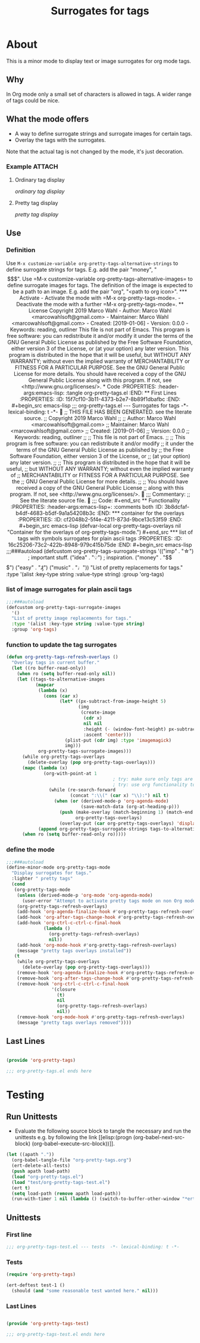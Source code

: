 #+title: Surrogates for tags

* About
:PROPERTIES:
:EXPORT_FILE_NAME: doc-org-pretty-tags
:END:

This is a minor mode to display text or image surrogates for org mode
tags.

** Why

In Org mode only a small set of characters is allowed in tags.  A
wider range of tags could be nice.

** What the mode offers

- A way to define surrogate strings and surrogate images for certain tags.
- Overlay the tags with the surrogates.

Note that the actual tag is not changed by the mode, it's just decoration.

*** Example :ATTACH:
:PROPERTIES:
:ID:       a0a7f0d8-cdc8-414b-a715-e48205d07deb
:END:

**** Ordinary tag display

[[data/a0/a7f0d8-cdc8-414b-a715-e48205d07deb/emacsshot.win-20190106143046.png][ordinary tag display]]

**** Pretty tag display

[[data/a0/a7f0d8-cdc8-414b-a715-e48205d07deb/emacsshot.win-20190106143055.png][pretty tag display]]

** Use

*** Definition

Use =M-x customize-variable org-pretty-tags-alternative-strings= to
define surrogate strings for tags.  E.g. add the pair "money", "$$$".

Use =M-x customize-variable org-pretty-tags-alternative-images= to
define surrogate images for tags.  The definition of the image is
expected to be a path to an image.  E.g. add the pair "org", "<path to
org icon>".

*** Activate

- Activate the mode with =M-x org-pretty-tags-mode=.

- Deactivate the mode with a further =M-x org-pretty-tags-mode=.

** License

Copyright 2019 Marco Wahl

- Author: Marco Wahl <marcowahlsoft@gmail.com>
- Maintainer: Marco Wahl <marcowahlsoft@gmail.com>
- Created: [2019-01-06]
- Version: 0.0.0
- Keywords: reading, outliner

This file is not part of Emacs.

This program is free software: you can redistribute it and/or modify
it under the terms of the GNU General Public License as published by
the Free Software Foundation, either version 3 of the License, or
(at your option) any later version.

This program is distributed in the hope that it will be useful,
but WITHOUT ANY WARRANTY; without even the implied warranty of
MERCHANTABILITY or FITNESS FOR A PARTICULAR PURPOSE.  See the
GNU General Public License for more details.

You should have received a copy of the GNU General Public License
along with this program.  If not, see <http://www.gnu.org/licenses/>.

* Code
:PROPERTIES:
:header-args:emacs-lisp: :tangle org-pretty-tags.el
:END:

** First Lines
:PROPERTIES:
:ID:       15f7cf10-3b11-4373-b2e7-8b89f1dbafbc
:END:

#+begin_src emacs-lisp
;;; org-pretty-tags.el --- Surrogates for tags  -*- lexical-binding: t -*-

;; THIS FILE HAS BEEN GENERATED.  see the literate source.

;; Copyright 2019 Marco Wahl
;;
;; Author: Marco Wahl <marcowahlsoft@gmail.com>
;; Maintainer: Marco Wahl <marcowahlsoft@gmail.com>
;; Created: [2019-01-06]
;; Version: 0.0.0
;; Keywords: reading, outliner
;;
;; This file is not part of Emacs.
;;
;; This program is free software: you can redistribute it and/or modify
;; it under the terms of the GNU General Public License as published by
;; the Free Software Foundation, either version 3 of the License, or
;; (at your option) any later version.
;;
;; This program is distributed in the hope that it will be useful,
;; but WITHOUT ANY WARRANTY; without even the implied warranty of
;; MERCHANTABILITY or FITNESS FOR A PARTICULAR PURPOSE.  See the
;; GNU General Public License for more details.
;;
;; You should have received a copy of the GNU General Public License
;; along with this program.  If not, see <http://www.gnu.org/licenses/>.


;;; Commentary:

;; See the literate source file.


;;; Code:
#+end_src

** Functionality
:PROPERTIES:
:header-args:emacs-lisp+: :comments both
:ID:       3b8dcfaf-b4df-4683-b5df-9a1a54208b3c
:END:

*** container for the overlays
:PROPERTIES:
:ID:       cf2048b2-5f4e-4211-873d-9bce13c53f59
:END:

#+begin_src emacs-lisp
(defvar-local org-pretty-tags-overlays nil
 "Container for the overlays of org-pretty-tags-mode.")
#+end_src

*** list of tags with symbols surrogates for plain ascii tags
:PROPERTIES:
:ID:       16c25206-73c2-422b-8948-979c415b75de
:END:

#+begin_src emacs-lisp
;;;###autoload
(defcustom org-pretty-tags-surrogate-strings
  '(("imp" . "☆") ; important stuff.
    ("idea" . "💡") ; inspiration.
    ("money" . "$$$")
    ("easy" . "₰")
    ("music" . "♩"))
  "List of pretty replacements for tags."
  :type '(alist :key-type string :value-type string)
  :group 'org-tags)
#+end_src

*** list of image surrogates for plain ascii tags
:PROPERTIES:
:ID:       cabb8307-a825-485d-9bf4-371d4020ef5b
:END:

#+begin_src emacs-lisp
;;;###autoload
(defcustom org-pretty-tags-surrogate-images
  '()
  "List of pretty image replacements for tags."
  :type '(alist :key-type string :value-type string)
  :group 'org-tags)
#+end_src

*** function to update the tag surrogates
:PROPERTIES:
:ID:       da436b9c-2eb6-4247-804c-20e18a626ac7
:END:

#+begin_src emacs-lisp
(defun org-pretty-tags-refresh-overlays ()
  "Overlay tags in current buffer."
  (let ((ro buffer-read-only))
    (when ro (setq buffer-read-only nil))
    (let ((tags-to-alternative-images
           (mapcar
            (lambda (x)
              (cons (car x)
                    (let* ((px-subtract-from-image-height 5)
                           (img
                            (create-image
                             (cdr x)
                             nil nil
                             :height (- (window-font-height) px-subtract-from-image-height)
                             :ascent 'center)))
                      (plist-put (cdr img) :type 'imagemagick)
                      img)))
            org-pretty-tags-surrogate-images)))
      (while org-pretty-tags-overlays
        (delete-overlay (pop org-pretty-tags-overlays)))
      (mapc (lambda (x)
              (org-with-point-at 1
                                        ; try: make sure only tags are changed.
                                        ; try: use org functionality to loop over the headings.
                (while (re-search-forward
                        (concat ":\\(" (car x) "\\):") nil t)
                  (when (or (derived-mode-p 'org-agenda-mode)
                            (save-match-data (org-at-heading-p)))
                    (push (make-overlay (match-beginning 1) (match-end 1))
                          org-pretty-tags-overlays)
                    (overlay-put (car org-pretty-tags-overlays) 'display (cdr x))))))
            (append org-pretty-tags-surrogate-strings tags-to-alternative-images))
      (when ro (setq buffer-read-only ro)))))
#+end_src

*** define the mode
:PROPERTIES:
:ID:       a3d9cc59-89aa-4165-a844-90da8531b46f
:END:

#+begin_src emacs-lisp
;;;###autoload
(define-minor-mode org-pretty-tags-mode
  "Display surrogates for tags."
  :lighter " pretty tags"
  (cond
   (org-pretty-tags-mode
    (unless (derived-mode-p 'org-mode 'org-agenda-mode)
      (user-error "Attempt to activate pretty tags mode on non Org mode buffer.  Doing nothing.  Try with Org mode buffer."))
    (org-pretty-tags-refresh-overlays)
    (add-hook 'org-agenda-finalize-hook #'org-pretty-tags-refresh-overlays)
    (add-hook 'org-after-tags-change-hook #'org-pretty-tags-refresh-overlays)
    (add-hook 'org-ctrl-c-ctrl-c-final-hook
              (lambda ()
                (org-pretty-tags-refresh-overlays)
                nil))
    (add-hook 'org-mode-hook #'org-pretty-tags-refresh-overlays)
    (message "pretty tags overlays installed"))
   (t
    (while org-pretty-tags-overlays
      (delete-overlay (pop org-pretty-tags-overlays)))
    (remove-hook 'org-agenda-finalize-hook #'org-pretty-tags-refresh-overlays)
    (remove-hook 'org-after-tags-change-hook #'org-pretty-tags-refresh-overlays)
    (remove-hook 'org-ctrl-c-ctrl-c-final-hook
                 '(closure
                   (t)
                   nil
                   (org-pretty-tags-refresh-overlays)
                   nil))
    (remove-hook 'org-mode-hook #'org-pretty-tags-refresh-overlays)
    (message "pretty tags overlays removed"))))
#+end_src

** Last Lines
:PROPERTIES:
:ID:       300d188f-9b90-4bd8-9d65-78823402a3de
:END:

#+begin_src emacs-lisp

(provide 'org-pretty-tags)

;;; org-pretty-tags.el ends here
#+end_src


* Testing

** Run Unittests

 - Evaluate the following source block to tangle the necessary and run
   the unittests e.g. by following the link [[elisp:(progn
   (org-babel-next-src-block) (org-babel-execute-src-block))]].

#+begin_src emacs-lisp :results silent
(let ((apath "."))
  (org-babel-tangle-file "org-pretty-tags.org")
  (ert-delete-all-tests)
  (push apath load-path)
  (load "org-pretty-tags.el")
  (load "test/org-pretty-tags-test.el")
  (ert t)
  (setq load-path (remove apath load-path))
  (run-with-timer 1 nil (lambda () (switch-to-buffer-other-window "*ert*"))))
#+end_src

** Unittests
:PROPERTIES:
:header-args:emacs-lisp: :tangle test/org-pretty-tags-test.el
:END:

*** First line
:PROPERTIES:
:ID:       0afc357c-dbc7-447b-8123-8b725e9c6e7d
:END:

#+begin_src emacs-lisp :padline no
;;; org-pretty-tags-test.el --- tests  -*- lexical-binding: t -*-
#+end_src

*** Tests
:PROPERTIES:
:header-args:emacs-lisp+: :comments both
:ID:       dac141b6-e0a8-4312-8022-90b08fce4c84
:END:

#+begin_src emacs-lisp
(require 'org-pretty-tags)
#+end_src

#+begin_src emacs-lisp
(ert-deftest test-1 ()
  (should (and "some reasonable test wanted here." nil)))
#+end_src

*** Last Lines
:PROPERTIES:
:ID:       b4d9edb9-2c12-4110-a47d-361ce458f129
:END:

#+begin_src emacs-lisp

(provide 'org-pretty-tags-test)

;;; org-pretty-tags-test.el ends here
#+end_src
